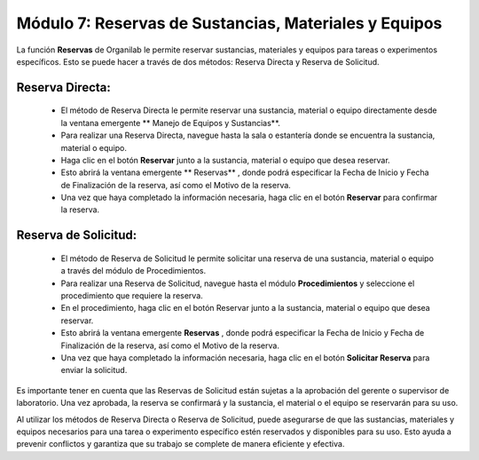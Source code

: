 Módulo 7: Reservas de Sustancias, Materiales y Equipos
====================================================================

La función **Reservas** de Organilab le permite reservar sustancias, materiales y equipos para tareas o experimentos específicos. Esto se puede hacer a través de dos métodos: Reserva Directa y Reserva de Solicitud.

Reserva Directa:
******************

    •   El método de Reserva Directa le permite reservar una sustancia, material o equipo directamente desde la ventana emergente ** Manejo de Equipos y Sustancias**.
    •   Para realizar una Reserva Directa, navegue hasta la sala o estantería donde se encuentra la sustancia, material o equipo.
    •   Haga clic en el botón **Reservar**  junto a la sustancia, material o equipo que desea reservar.
    •   Esto abrirá la ventana emergente ** Reservas** , donde podrá especificar la Fecha de Inicio y Fecha de Finalización de la reserva, así como el Motivo de la reserva.
    •   Una vez que haya completado la información necesaria, haga clic en el botón **Reservar**  para confirmar la reserva.

Reserva de Solicitud:
************************

    •   El método de Reserva de Solicitud le permite solicitar una reserva de una sustancia, material o equipo a través del módulo de Procedimientos.
    •   Para realizar una Reserva de Solicitud, navegue hasta el módulo **Procedimientos**  y seleccione el procedimiento que requiere la reserva.
    •   En el procedimiento, haga clic en el botón Reservar junto a la sustancia, material o equipo que desea reservar.
    •   Esto abrirá la ventana emergente **Reservas** , donde podrá especificar la Fecha de Inicio y Fecha de Finalización de la reserva, así como el Motivo de la reserva.
    •   Una vez que haya completado la información necesaria, haga clic en el botón **Solicitar Reserva**  para enviar la solicitud.

Es importante tener en cuenta que las Reservas de Solicitud están sujetas a la aprobación del gerente o supervisor de laboratorio. Una vez aprobada, la reserva se confirmará y la sustancia, el material o el equipo se reservarán para su uso.

Al utilizar los métodos de Reserva Directa o Reserva de Solicitud, puede asegurarse de que las sustancias, materiales y equipos necesarios para una tarea o experimento específico estén reservados y disponibles para su uso. Esto ayuda a prevenir conflictos y garantiza que su trabajo se complete de manera eficiente y efectiva.
